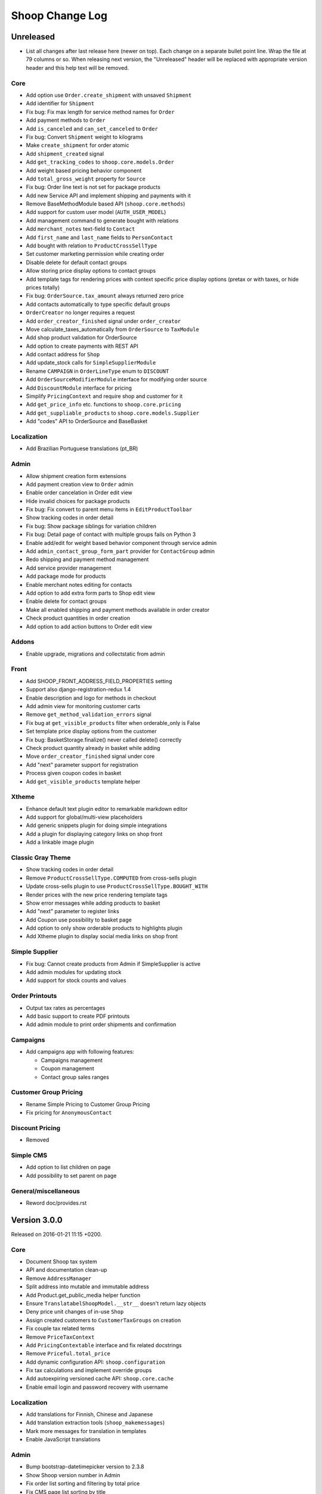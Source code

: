 Shoop Change Log
================

Unreleased
----------

- List all changes after last release here (newer on top).  Each change on a
  separate bullet point line.  Wrap the file at 79 columns or so.  When
  releasing next version, the "Unreleased" header will be replaced with
  appropriate version header and this help text will be removed.

Core
~~~~

- Add option use ``Order.create_shipment`` with unsaved ``Shipment``
- Add identifier for ``Shipment``
- Fix bug: Fix max length for service method names for ``Order``
- Add payment methods to ``Order``
- Add ``is_canceled`` and ``can_set_canceled`` to ``Order``
- Fix bug: Convert ``Shipment`` weight to kilograms
- Make ``create_shipment`` for order atomic
- Add ``shipment_created`` signal
- Add ``get_tracking_codes`` to ``shoop.core.models.Order``
- Add weight based pricing behavior component
- Add ``total_gross_weight`` property for ``Source``
- Fix bug: Order line text is not set for package products
- Add new Service API and implement shipping and payments with it
- Remove BaseMethodModule based API (``shoop.core.methods``)
- Add support for custom user model (``AUTH_USER_MODEL``)
- Add management command to generate bought with relations
- Add ``merchant_notes`` text-field to ``Contact``
- Add ``first_name`` and ``last_name`` fields to ``PersonContact``
- Add bought with relation to ``ProductCrossSellType``
- Set customer marketing permission while creating order
- Disable delete for default contact groups
- Allow storing price display options to contact groups
- Add template tags for rendering prices with context specific price
  display options (pretax or with taxes, or hide prices totally)
- Fix bug: ``OrderSource.tax_amount`` always returned zero price
- Add contacts automatically to type specific default groups
- ``OrderCreator`` no longer requires a request
- Add ``order_creator_finished`` signal under ``order_creator``
- Move calculate_taxes_automatically from ``OrderSource`` to ``TaxModule``
- Add shop product validation for OrderSource
- Add option to create payments with REST API
- Add contact address for ``Shop``
- Add update_stock calls for ``SimpleSupplierModule``
- Rename ``CAMPAIGN`` in ``OrderLineType`` enum to ``DISCOUNT``
- Add ``OrderSourceModifierModule`` interface for modifying order source
- Add ``DiscountModule`` interface for pricing
- Simplify ``PricingContext`` and require shop and customer for it
- Add ``get_price_info`` etc. functions to ``shoop.core.pricing``
- Add ``get_suppliable_products`` to ``shoop.core.models.Supplier``
- Add "codes" API to OrderSource and BaseBasket

Localization
~~~~~~~~~~~~

- Add Brazilian Portuguese translations (pt_BR)

Admin
~~~~~

- Allow shipment creation form extensions
- Add payment creation view to ``Order`` admin
- Enable order cancelation in Order edit view
- Hide invalid choices for package products
- Fix bug: Fix convert to parent menu items in ``EditProductToolbar``
- Show tracking codes in order detail
- Fix bug: Show package siblings for variation children
- Fix bug: Detail page of contact with multiple groups fails on Python 3
- Enable add/edit for weight based behavior component through service admin
- Add ``admin_contact_group_form_part`` provider for ``ContactGroup`` admin
- Redo shipping and payment method management
- Add service provider management
- Add package mode for products
- Enable merchant notes editing for contacts
- Add option to add extra form parts to Shop edit view
- Enable delete for contact groups
- Make all enabled shipping and payment methods available in order creator
- Check product quantities in order creation
- Add option to add action buttons to Order edit view

Addons
~~~~~~

- Enable upgrade, migrations and collectstatic from admin

Front
~~~~~

- Add SHOOP_FRONT_ADDRESS_FIELD_PROPERTIES setting
- Support also django-registration-redux 1.4
- Enable description and logo for methods in checkout
- Add admin view for monitoring customer carts
- Remove ``get_method_validation_errors`` signal
- Fix bug at ``get_visible_products`` filter when orderable_only is False
- Set template price display options from the customer
- Fix bug: BasketStorage.finalize() never called delete() correctly
- Check product quantity already in basket while adding
- Move ``order_creator_finished`` signal under core
- Add "next" parameter support for registration
- Process given coupon codes in basket
- Add ``get_visible_products`` template helper

Xtheme
~~~~~~

- Enhance default text plugin editor to remarkable markdown editor
- Add support for global/multi-view placeholders
- Add generic snippets plugin for doing simple integrations
- Add a plugin for displaying category links on shop front
- Add a linkable image plugin

Classic Gray Theme
~~~~~~~~~~~~~~~~~~

- Show tracking codes in order detail
- Remove ``ProductCrossSellType.COMPUTED`` from cross-sells plugin
- Update cross-sells plugin to use ``ProductCrossSellType.BOUGHT_WITH``
- Render prices with the new price rendering template tags
- Show error messages while adding products to basket
- Add "next" parameter to register links
- Add Coupon use possibility to basket page
- Add option to only show orderable products to highlights plugin
- Add Xtheme plugin to display social media links on shop front

Simple Supplier
~~~~~~~~~~~~~~~

- Fix bug: Cannot create products from Admin if SimpleSupplier is active
- Add admin modules for updating stock
- Add support for stock counts and values

Order Printouts
~~~~~~~~~~~~~~~

- Output tax rates as percentages
- Add basic support to create PDF printouts
- Add admin module to print order shipments and confirmation

Campaigns
~~~~~~~~~

- Add campaigns app with following features:

  - Campaigns management
  - Coupon management
  - Contact group sales ranges

Customer Group Pricing
~~~~~~~~~~~~~~~~~~~~~~

- Rename Simple Pricing to Customer Group Pricing
- Fix pricing for ``AnonymousContact``

Discount Pricing
~~~~~~~~~~~~~~~~

- Removed

Simple CMS
~~~~~~~~~~

- Add option to list children on page
- Add possibility to set parent on page

General/miscellaneous
~~~~~~~~~~~~~~~~~~~~~

- Reword doc/provides.rst


Version 3.0.0
-------------

Released on 2016-01-21 11:15 +0200.

Core
~~~~

- Document Shoop tax system
- API and documentation clean-up
- Remove ``AddressManager``
- Split address into mutable and immutable address
- Add Product.get_public_media helper function
- Ensure ``TranslatabelShoopModel.__str__`` doesn't return lazy objects
- Deny price unit changes of in-use ``Shop``
- Assign created customers to ``CustomerTaxGroups`` on creation
- Fix couple tax related terms
- Remove ``PriceTaxContext``
- Add ``PricingContextable`` interface and fix related docstrings
- Remove ``Priceful.total_price``
- Add dynamic configuration API: ``shoop.configuration``
- Fix tax calculations and implement override groups
- Add autoexpiring versioned cache API: ``shoop.core.cache``
- Enable email login and password recovery with username

Localization
~~~~~~~~~~~~

- Add translations for Finnish, Chinese and Japanese
- Add translation extraction tools (``shoop_makemessages``)
- Mark more messages for translation in templates
- Enable JavaScript translations

Admin
~~~~~

- Bump bootstrap-datetimepicker version to 2.3.8
- Show Shoop version number in Admin
- Fix order list sorting and filtering by total price
- Fix CMS page list sorting by title
- JavaScript compilation fixes: Turn our ES6 to ES5 with Babel
- Fix URL encoding in ``redirect_to_login``
- Add view for creating orders from the Admin
- Enable markdown editor for product and category description
- Fix SKU and name initialization when creating a product by search
- Add new template macros
- Refactor templates to use template macros
- Admin form styling and UX updates

Front
~~~~~

- Set default country in checkout address forms
- Fix SHOOP_FRONT_INSTALL_ERROR_HANDLERS setting being not respected
- Change password recover error message

Xtheme
~~~~~~

- Make Xtheme plugins translatable
- Allow addons to inject resources
- Editor improvements
- Fix a crash when trying to revert unsaved configuration

Classic Gray Theme
~~~~~~~~~~~~~~~~~~

- Basket: Hide line base price when it's not positive
- Show product media at order history and product detail pages
- Add language changer to navigation
- Add possibility for other future brand colors
- Add carousel styles for Bootstrap carousel
- Unvendor fonts
- Show maintenance mode for super user
- Fix logo text line height
- Add new placeholders
- Footer CMS Pages field are no longer required
- Update label for footer links to avoid confusion

Default Theme
~~~~~~~~~~~~~

- Remove Default theme from Shoop Base. Moved to
  https://github.com/shoopio/shoop-simple-theme

Campaigns
~~~~~~~~~

- Fix admin list view sorting

General/miscellaneous
~~~~~~~~~~~~~~~~~~~~~

- Add Transifex configuration for the ``tx`` command
- Add verbose names to all model and form fields
- Do unit testing from doctests too
- Update Python package dependencies
- Lock down JavaScript dependencies
- Code style improvements
- Add configuration for Travis CI
- Include JS and CSS source maps to the Python package
- Cleanup tax TODOs
- Move apply_request_middleware to testing
- Documentation: Tune Sphinx settings and ignore migrations in API docs
- Fix Eslint complaints
- Make sure that bower is ran non-interactively


Version 2.0.0
-------------

Released on 2015-10-05 16:45 +0300.

Admin
~~~~~

- Add basic Manufacturer views
- Basic Supplier management
- Add image field for category
- Fix issue with price not being saved
- Optionally disable creating shops
- Add "Product Media" tab to product editing
- Tabify translated fields
- Variation UI styles
- Media Browser Rehaul
- Add ``ImageChoiceWidget``
- Actually send ``data-filter`` to media browser from browse widgets
- Admin form error indicators
- Add keyboard shortcuts to megasearch
- Show first language tab with errors
- Update styles for admin form error indicators
- Show errors more clearly
- Make folder clicks work at media browser
- Fix paths of generated source maps
- Add styles for bootstrap input-group
- Time interval attribute now renders as ``DecimalField``
- Notify: Add better error handling for "step edit"-popup
- Better variation error handling
- Fix issue where visibility errors caused an error
- Update admin category view
- Admin datetimepicker

Core
~~~~

- Rework ``SimplePricing`` and pricing in general
- Add non-ASCII support for supplier name
- Fix checking of duplicate settings
- Add new fields to shop core
- Add ``DiscountPricingModule``
- Fix PriceInfo usage with non-one quantities
- Fix shoop.core.migrations.0006
- Tax clean-up and refactoring
- Prevent ``Shop`` being deleted when image was deleted

Front
~~~~~

- An all-new dynamic theming system, Xtheme
- Classic Gray: A new slick theme built on the Xtheme system
- Add ordering for cross sells template helper
- Fix ``get_root_categories`` performance
- Maintenance mode
- template_helpers: Fix get_pagination_variables
- Ensure user is logged in after activating account
- Customer URL now requires login
- Add support for Complex variations
- Add Default ErrorHandling
- Fix issue with variation children being listed for admin user
- Front: Fix issue with variation children visible in search results

General/miscellaneous
~~~~~~~~~~~~~~~~~~~~~

- Run ESLint on all the things!
- Prunes, manifests
- PEP8ify
- Various fixes
- Tests: Make test_user_detail_contact_seed not fail randomly
- Miscellaneous tiny fixes
- Fixes
- Cms duplicate
- Embetter patterns
- Saner sanity tools
- Workbench: Allow overriding couple settings from env


Version 1.2.0
-------------

Released on 2015-08-24 17:30 +0300.

- Admin: Polyfill forms to ensure IE support

- Fix uniqueness of some InternalIdentifierFields

  - Namely identifier field of Attribute, OrderStatus,
    ProductVariationVariable and ProductVariationVariableValue

- Admin: Show payment details in order views

- Coding Style: Clean-up and sort all imports

- Fix usages of too-direct imports of models

- Fix some unicode/bytes issues by adding "unicode_literals" imports

- Admin layout fixes

  - Update telemetry admin layout and add translations tags

  - Change the attributes icon from product edit to the right one

  - Move attributes in product type edit to it's own tab

  - Hide browser native horizontal scrollbar from main menu

- Admin: Product image management

- Admin: Product Variation management

- Front: Add cross-sells to product detail page in default template

- Admin: Fix menu scrolling

- Upgrade Python and npm dependencies

- Admin: Shop management

- Front: Add link to admin panel in default template

- Admin: Fix product attributes getting cleared unless they were edited

- Admin: Product Sales Unit management

- Admin: Add ProductChoiceWidget for selecting Products

- Admin: Product cross-sell management

- Admin: Styling: Add borders to bootstrap select

- Admin: Fix showing details of a CompanyContact

- Admin: Fix showing current addresses in contact details


Version 1.1.0
-------------

Released on 2015-07-03 12:30 +0300.

- Improve "Getting Started with Shoop Development" documentation

- Add a basic REST API for reading/writing products and reading orders

- Use the database to store shopping baskets by default

- Implement pluggable shopping basket storage backends

- Implement basic contact group admin

- Add telemetry (usage statistics) system

- Add Dockerfile

- Improve admin login flow

- Document settings; make documentation builds available on ReadTheDocs

- Make release packaging much more robust

- Generate order keys in a secure manner

- Trim admin search strings

- Embetter admin order layouts

- Create the Shop as active with ``shoop_init`` management command

- Fix usages of ``Category.get_ancestors()`` in templates

- Remove Stripe integration (shoop.stripe)

  - It now lives in https://github.com/shoopio/shoop-stripe

- Core: Declare correct ``required_installed_apps`` in AppConfig

- Fix handling of tuple-format ``required_installed_apps``

- Fix Money class to not read settings at instance creation

- Fix management command ``shoop_show_settings`` for Python 3

- Add Addon documentation (doc/addons.rst)


Version 1.0.0
-------------

Released on 2015-06-04 16:30 +0300.

- The first Open Source version of Shoop.
